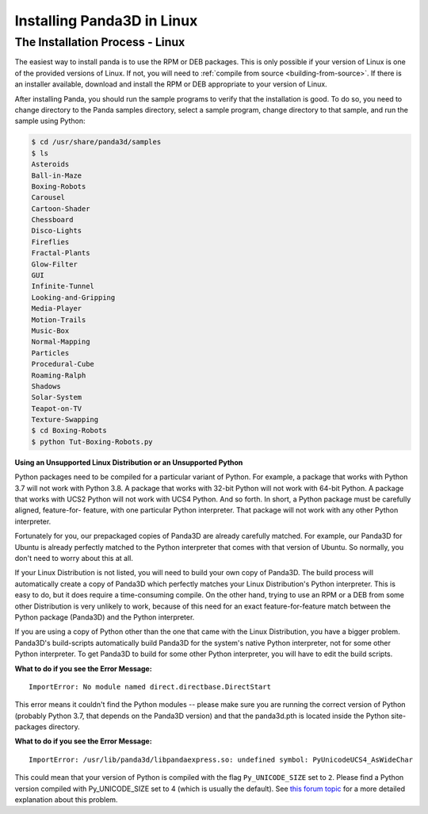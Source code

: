 .. _installation-linux:

Installing Panda3D in Linux
===========================

The Installation Process - Linux
--------------------------------

The easiest way to install panda is to use the RPM or DEB packages. This is only
possible if your version of Linux is one of the provided versions of Linux. If
not, you will need to :ref:`compile from source <building-from-source>`. If
there is an installer available, download and install the RPM or DEB appropriate
to your version of Linux.

After installing Panda, you should run the sample programs to verify that the
installation is good. To do so, you need to change directory to the Panda
samples directory, select a sample program, change directory to that sample, and
run the sample using Python:

.. code-block:: bash

   $ cd /usr/share/panda3d/samples
   $ ls
   Asteroids
   Ball-in-Maze
   Boxing-Robots
   Carousel
   Cartoon-Shader
   Chessboard
   Disco-Lights
   Fireflies
   Fractal-Plants
   Glow-Filter
   GUI
   Infinite-Tunnel
   Looking-and-Gripping
   Media-Player
   Motion-Trails
   Music-Box
   Normal-Mapping
   Particles
   Procedural-Cube
   Roaming-Ralph
   Shadows
   Solar-System
   Teapot-on-TV
   Texture-Swapping
   $ cd Boxing-Robots
   $ python Tut-Boxing-Robots.py

**Using an Unsupported Linux Distribution or an Unsupported Python**

Python packages need to be compiled for a particular variant of Python. For
example, a package that works with Python 3.7 will not work with Python 3.8. A
package that works with 32-bit Python will not work with 64-bit Python. A
package that works with UCS2 Python will not work with UCS4 Python. And so
forth. In short, a Python package must be carefully aligned, feature-for-
feature, with one particular Python interpreter. That package will not work with
any other Python interpreter.

Fortunately for you, our prepackaged copies of Panda3D are already carefully
matched. For example, our Panda3D for Ubuntu is already perfectly matched to the
Python interpreter that comes with that version of Ubuntu. So normally, you
don't need to worry about this at all.

If your Linux Distribution is not listed, you will need to build your own copy
of Panda3D. The build process will automatically create a copy of Panda3D which
perfectly matches your Linux Distribution's Python interpreter. This is easy to
do, but it does require a time-consuming compile. On the other hand, trying to
use an RPM or a DEB from some other Distribution is very unlikely to work,
because of this need for an exact feature-for-feature match between the Python
package (Panda3D) and the Python interpreter.

If you are using a copy of Python other than the one that came with the Linux
Distribution, you have a bigger problem. Panda3D's build-scripts automatically
build Panda3D for the system's native Python interpreter, not for some other
Python interpreter. To get Panda3D to build for some other Python interpreter,
you will have to edit the build scripts.

**What to do if you see the Error Message:**

::

   ImportError: No module named direct.directbase.DirectStart

This error means it couldn't find the Python modules -- please make sure you are
running the correct version of Python (probably Python 3.7, that depends on the
Panda3D version) and that the panda3d.pth is located inside the Python site-
packages directory.

**What to do if you see the Error Message:**

::

   ImportError: /usr/lib/panda3d/libpandaexpress.so: undefined symbol: PyUnicodeUCS4_AsWideChar

This could mean that your version of Python is compiled with the flag
``Py_UNICODE_SIZE`` set to ``2``. Please find a Python version compiled with
Py_UNICODE_SIZE set to 4 (which is usually the default). See `this forum topic
<https://discourse.panda3d.org/t/installing-on-ubunutu-7-10/3561/24>`__ for a
more detailed explanation about this problem.
